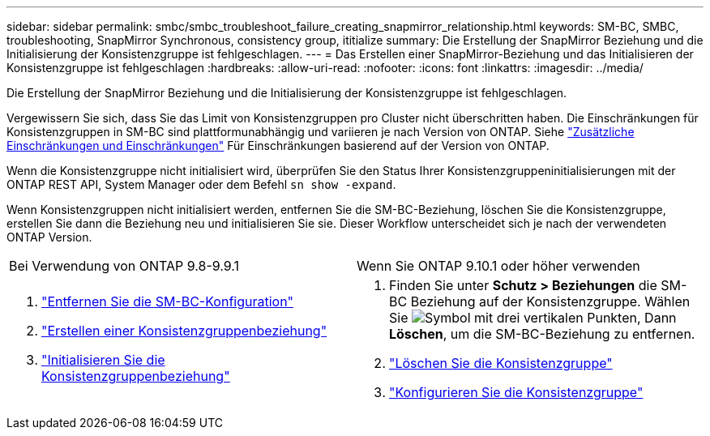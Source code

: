 ---
sidebar: sidebar 
permalink: smbc/smbc_troubleshoot_failure_creating_snapmirror_relationship.html 
keywords: SM-BC, SMBC, troubleshooting, SnapMirror Synchronous, consistency group, ititialize 
summary: Die Erstellung der SnapMirror Beziehung und die Initialisierung der Konsistenzgruppe ist fehlgeschlagen. 
---
= Das Erstellen einer SnapMirror-Beziehung und das Initialisieren der Konsistenzgruppe ist fehlgeschlagen
:hardbreaks:
:allow-uri-read: 
:nofooter: 
:icons: font
:linkattrs: 
:imagesdir: ../media/


[role="lead"]
Die Erstellung der SnapMirror Beziehung und die Initialisierung der Konsistenzgruppe ist fehlgeschlagen.

Vergewissern Sie sich, dass Sie das Limit von Konsistenzgruppen pro Cluster nicht überschritten haben. Die Einschränkungen für Konsistenzgruppen in SM-BC sind plattformunabhängig und variieren je nach Version von ONTAP. Siehe link:smbc_plan_additional_restrictions_and_limitations.html["Zusätzliche Einschränkungen und Einschränkungen"] Für Einschränkungen basierend auf der Version von ONTAP.

Wenn die Konsistenzgruppe nicht initialisiert wird, überprüfen Sie den Status Ihrer Konsistenzgruppeninitialisierungen mit der ONTAP REST API, System Manager oder dem Befehl `sn show -expand`.

Wenn Konsistenzgruppen nicht initialisiert werden, entfernen Sie die SM-BC-Beziehung, löschen Sie die Konsistenzgruppe, erstellen Sie dann die Beziehung neu und initialisieren Sie sie. Dieser Workflow unterscheidet sich je nach der verwendeten ONTAP Version.

|===


| Bei Verwendung von ONTAP 9.8-9.9.1 | Wenn Sie ONTAP 9.10.1 oder höher verwenden 


 a| 
. link:smbc_admin_removing_an_smbc_configuration.html["Entfernen Sie die SM-BC-Konfiguration"]
. link:smbc_install_creating_a_consistency_group_relationship.html["Erstellen einer Konsistenzgruppenbeziehung"]
. link:smbc_install_initializing_a_consistency_group.html["Initialisieren Sie die Konsistenzgruppenbeziehung"]

 a| 
. Finden Sie unter *Schutz > Beziehungen* die SM-BC Beziehung auf der Konsistenzgruppe. Wählen Sie image:../media/icon_kabob.gif["Symbol mit drei vertikalen Punkten"], Dann *Löschen*, um die SM-BC-Beziehung zu entfernen.
. link:../consistency-groups/delete-task.html["Löschen Sie die Konsistenzgruppe"]
. link:../consistency-groups/configure-task.html["Konfigurieren Sie die Konsistenzgruppe"]


|===